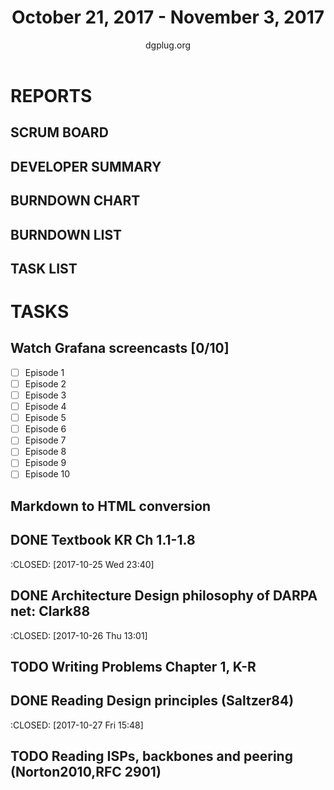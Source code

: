 #+TITLE: October 21, 2017 - November 3, 2017
#+AUTHOR: dgplug.org
#+EMAIL: users@lists.dgplug.org
#+PROPERTY: Effort_ALL 0 0:05 0:10 0:30 1:00 2:00 3:00 4:00
#+COLUMNS: %35ITEM %TASKID %OWNER %3PRIORITY %TODO %5ESTIMATED{+} %3ACTUAL{+}
* REPORTS
** SCRUM BOARD
#+BEGIN: block-update-board
#+END:
** DEVELOPER SUMMARY
#+BEGIN: block-update-summary
#+END:
** BURNDOWN CHART
#+BEGIN: block-update-graph
#+END:
** BURNDOWN LIST
#+PLOT: title:"Burndown" ind:1 deps:(3 4) set:"term dumb" set:"xtics scale 0.5" set:"ytics scale 0.5" file:"burndown.plt" set:"xrange [0:17]"
#+BEGIN: block-update-burndown
#+END:
** TASK LIST
#+BEGIN: columnview :hlines 2 :maxlevel 5 :id "TASKS"
#+END:
* TASKS
  :PROPERTIES:
  :ID:       TASKS
  :SPRINTLENGTH: 14
  :SPRINTSTART: <2017-10-21 Sat>
  :wpd-ashwanig: 6
  :wpd-bhavin192: 0.3
  :wpd-ashwanig: 5
  :END:
** Watch Grafana screencasts [0/10]
   :PROPERTIES:
   :ESTIMATED: 10
   :ACTUAL:
   :OWNER: bhavin192
   :ID: READ.1509163607
   :TASKID: READ.1509163607
   :END:
   :LOGBOOK:
   CLOCK: [2017-10-26 Thu 22:47]--[2017-10-26 Thu 23:10] =>  0:23
   CLOCK: [2017-10-25 Wed 23:54]--[2017-10-26 Thu 00:16] =>  0:22
   CLOCK: [2017-10-24 Tue 21:35]--[2017-10-24 Tue 21:45] =>  0:10
   CLOCK: [2017-10-24 Tue 20:14]--[2017-10-24 Tue 20:27] =>  0:13
   CLOCK: [2017-10-23 Mon 18:58]--[2017-10-23 Mon 19:55] =>  0:57
   :END:

   - [ ] Episode  1
   - [ ] Episode  2
   - [ ] Episode  3
   - [ ] Episode  4
   - [ ] Episode  5
   - [ ] Episode  6
   - [ ] Episode  7
   - [ ] Episode  8
   - [ ] Episode  9
   - [ ] Episode 10

** Markdown to HTML conversion
   :PROPERTIES:
   :ESTIMATED: 4
   :ACTUAL:
   :OWNER: ashwanig
   :ID: DEV.1509163640
   :TASKID: DEV.1509163640
   :END:
** DONE Textbook KR Ch 1.1-1.8
   :CLOSED: [2017-10-25 Wed 23:40]
   :PROPERTIES:
   :ESTIMATED: 2
   :ACTUAL: 3.53
   :OWNER: amey
   :ID:
   :TASKID:
   :END:
   :LOGBOOK:
   CLOCK: [2017-10-25 Wed 22:46]--[2017-10-25 Wed 23:40] =>  0:54
   CLOCK: [2017-10-25 Wed 19:46]--[2017-10-25 Wed 21:00] =>  1:14
   CLOCK: [2017-10-25 Wed 15:05]--[2017-10-25 Wed 15:25] =>  0:20
   CLOCK: [2017-10-25 Wed 14:25]--[2017-10-25 Wed 14:48] =>  0:23
   CLOCK: [2017-10-25 Wed 08:26]--[2017-10-25 Wed 09:07] =>  0:41
   :END:      
** DONE Architecture Design philosophy of DARPA net: Clark88
   :CLOSED:   [2017-10-26 Thu 13:01]
   :PROPERTIES:
   :ESTIMATED: 4
   :ACTUAL: 1.96
   :OWNER: amey
   :ID:
   :TASKID:
   :END:
   :LOGBOOK:
   CLOCK: [2017-10-26 Thu 12:29]--[2017-10-26 Thu 13:01] =>  0:32
   CLOCK: [2017-10-26 Thu 12:05]--[2017-10-26 Thu 12:28] =>  0:23
   CLOCK: [2017-10-26 Thu 10:45]--[2017-10-26 Thu 11:48] =>  1:03
   :END:      
** TODO Writing Problems Chapter 1, K-R
   :PROPERTIES:
   :ESTIMATED: 2
   :ACTUAL: 
   :OWNER: amey
   :ID:
   :TASKID:
   :END:      
   :LOGBOOK:
   :END:
** DONE Reading Design principles (Saltzer84)
   :CLOSED: [2017-10-27 Fri 15:48]
   :PROPERTIES:
   :ESTIMATED: 2
   :ACTUAL: 1:07
   :OWNER: amey
   :ID:
   :TASKID:
   :END:
   :LOGBOOK:
   CLOCK: [2017-10-27 Fri 14:41]--[2017-10-27 Fri 15:48] =>  1:07
   :END:      
** TODO Reading ISPs, backbones and peering (Norton2010,RFC 2901)
   :PROPERTIES:
   :ESTIMATED: 2
   :ACTUAL:   
   :OWNER: amey
   :ID:
   :TASKID:
   :END:      
   :LOGBOOK:
   CLOCK: [2017-10-28 Sat 09:38]--[2017-10-28 Sat 09:39] =>  0:01
   :END:      

